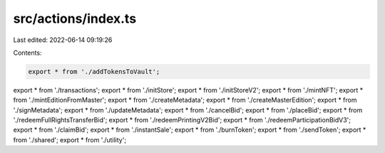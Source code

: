 src/actions/index.ts
====================

Last edited: 2022-06-14 09:19:26

Contents:

.. code-block:: ts

    export * from './addTokensToVault';
export * from './transactions';
export * from './initStore';
export * from './initStoreV2';
export * from './mintNFT';
export * from './mintEditionFromMaster';
export * from './createMetadata';
export * from './createMasterEdition';
export * from './signMetadata';
export * from './updateMetadata';
export * from './cancelBid';
export * from './placeBid';
export * from './redeemFullRightsTransferBid';
export * from './redeemPrintingV2Bid';
export * from './redeemParticipationBidV3';
export * from './claimBid';
export * from './instantSale';
export * from './burnToken';
export * from './sendToken';
export * from './shared';
export * from './utility';


